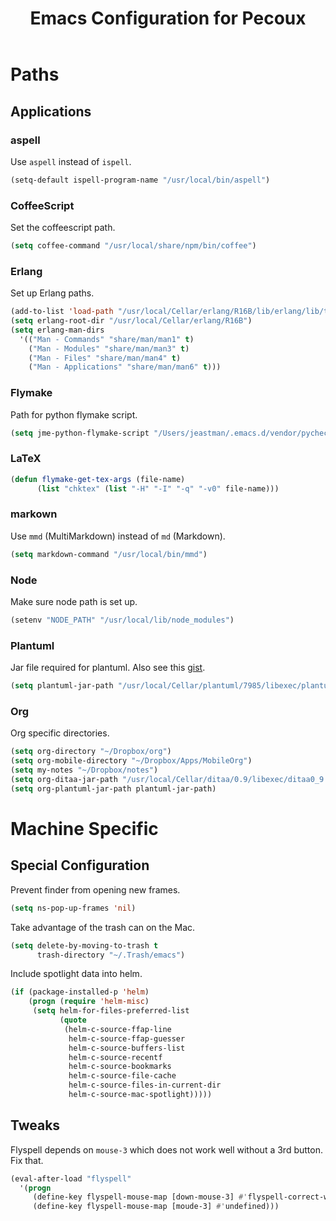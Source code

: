 #+TITLE: Emacs Configuration for Pecoux
#+OPTIONS: toc:4 h:4
#+STARTUP: showeverything

* Paths

** Applications

*** aspell

Use =aspell= instead of =ispell=.

#+BEGIN_SRC emacs-lisp
(setq-default ispell-program-name "/usr/local/bin/aspell")
#+END_SRC

*** CoffeeScript

Set the coffeescript path.

#+BEGIN_SRC emacs-lisp
(setq coffee-command "/usr/local/share/npm/bin/coffee")
#+END_SRC

*** Erlang

Set up Erlang paths.

#+BEGIN_SRC emacs-lisp
(add-to-list 'load-path "/usr/local/Cellar/erlang/R16B/lib/erlang/lib/tools-2.6.10/emacs")
(setq erlang-root-dir "/usr/local/Cellar/erlang/R16B")
(setq erlang-man-dirs
  '(("Man - Commands" "share/man/man1" t)
    ("Man - Modules" "share/man/man3" t)
    ("Man - Files" "share/man/man4" t)
    ("Man - Applications" "share/man/man6" t)))
#+END_SRC

*** Flymake

Path for python flymake script.

#+BEGIN_SRC emacs-lisp
(setq jme-python-flymake-script "/Users/jeastman/.emacs.d/vendor/pycheckers.sh")
#+END_SRC

*** LaTeX

#+BEGIN_SRC emacs-lisp
(defun flymake-get-tex-args (file-name)
      (list "chktex" (list "-H" "-I" "-q" "-v0" file-name)))
#+END_SRC

*** markown

Use =mmd= (MultiMarkdown) instead of =md= (Markdown).

#+BEGIN_SRC emacs-lisp
(setq markdown-command "/usr/local/bin/mmd")
#+END_SRC

*** Node

Make sure node path is set up.

#+BEGIN_SRC emacs-lisp
(setenv "NODE_PATH" "/usr/local/lib/node_modules")
#+END_SRC

*** Plantuml

Jar file required for plantuml.
Also see this [[https://gist.github.com/rpl/547521][gist]].

#+BEGIN_SRC emacs-lisp
(setq plantuml-jar-path "/usr/local/Cellar/plantuml/7985/libexec/plantuml.jar")
#+END_SRC

*** Org

Org specific directories.

#+BEGIN_SRC emacs-lisp
(setq org-directory "~/Dropbox/org")
(setq org-mobile-directory "~/Dropbox/Apps/MobileOrg")
(setq my-notes "~/Dropbox/notes")
(setq org-ditaa-jar-path "/usr/local/Cellar/ditaa/0.9/libexec/ditaa0_9.jar")
(setq org-plantuml-jar-path plantuml-jar-path)
#+END_SRC

* Machine Specific

** Special Configuration

Prevent finder from opening new frames.

#+BEGIN_SRC emacs-lisp
(setq ns-pop-up-frames 'nil)
#+END_SRC

Take advantage of the trash can on the Mac.

#+BEGIN_SRC emacs-lisp
(setq delete-by-moving-to-trash t
      trash-directory "~/.Trash/emacs")
#+END_SRC

Include spotlight data into helm.

#+BEGIN_SRC emacs-lisp
(if (package-installed-p 'helm)
    (progn (require 'helm-misc)
     (setq helm-for-files-preferred-list
           (quote
            (helm-c-source-ffap-line
             helm-c-source-ffap-guesser
             helm-c-source-buffers-list
             helm-c-source-recentf
             helm-c-source-bookmarks
             helm-c-source-file-cache
             helm-c-source-files-in-current-dir
             helm-c-source-mac-spotlight)))))
#+END_SRC

** Tweaks

Flyspell depends on =mouse-3= which does not work well without a 3rd
button. Fix that.

#+BEGIN_SRC emacs-lisp
(eval-after-load "flyspell"
  '(progn
     (define-key flyspell-mouse-map [down-mouse-3] #'flyspell-correct-word)
     (define-key flyspell-mouse-map [moude-3] #'undefined)))
#+END_SRC


